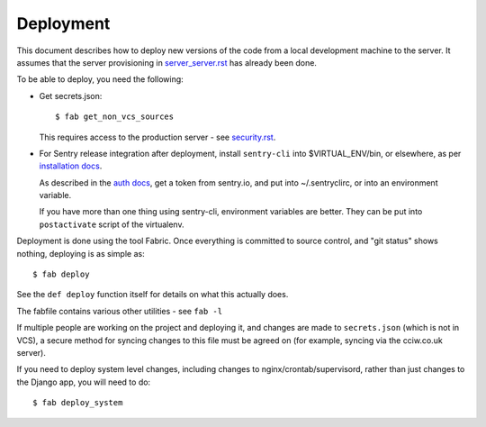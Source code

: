 Deployment
==========

This document describes how to deploy new versions of the code from a local
development machine to the server. It assumes that the server provisioning in
`<server_server.rst>`_ has already been done.

To be able to deploy, you need the following:

* Get secrets.json::

    $ fab get_non_vcs_sources

  This requires access to the production server - see `<security.rst>`_.

* For Sentry release integration after deployment, install ``sentry-cli`` into
  $VIRTUAL_ENV/bin, or elsewhere, as per `installation docs
  <https://docs.sentry.io/product/cli/installation/>`_.

  As described in the `auth docs
  <https://docs.sentry.io/product/cli/configuration/>`_, get a token from
  sentry.io, and put into ~/.sentryclirc, or into an environment variable.

  If you have more than one thing using sentry-cli, environment variables are
  better. They can be put into ``postactivate`` script of the virtualenv.

Deployment is done using the tool Fabric. Once everything is committed to source
control, and "git status" shows nothing, deploying is as simple as::

  $ fab deploy

See the ``def deploy`` function itself for details on what this actually does.

The fabfile contains various other utilities - see ``fab -l``

If multiple people are working on the project and deploying it, and changes are
made to ``secrets.json`` (which is not in VCS), a secure method for syncing
changes to this file must be agreed on (for example, syncing via the cciw.co.uk
server).


If you need to deploy system level changes, including changes to
nginx/crontab/supervisord, rather than just changes to the Django app, you
will need to do::

  $ fab deploy_system
